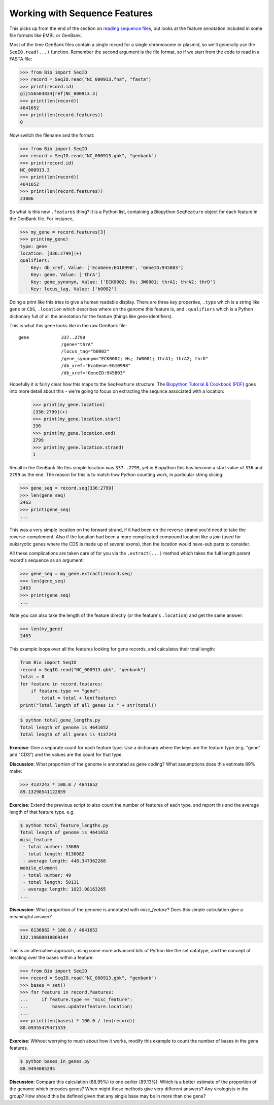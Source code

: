 ==============================
Working with Sequence Features
==============================

This picks up from the end of the section on `reading sequence files
<../reading_sequence_files/README.rst>`_, but looks at the feature
annotation included in some file formats like EMBL or GenBank.

Most of the time GenBank files contain a single record for a single
chromosome or plasmid, so we'll generally use the ``SeqIO.read(...)``
function. Remember the second argument is the file format, so if we
start from the code to read in a FASTA file:

.. sourcecode:: pycon

    >>> from Bio import SeqIO
    >>> record = SeqIO.read("NC_000913.fna", "fasta")
    >>> print(record.id)
    gi|556503834|ref|NC_000913.3|
    >>> print(len(record))
    4641652
    >>> print(len(record.features))
    0

Now switch the filename and the format:

.. sourcecode::	pycon

    >>> from Bio import SeqIO
    >>> record = SeqIO.read("NC_000913.gbk", "genbank")
    >>> print(record.id)
    NC_000913.3
    >>> print(len(record))
    4641652
    >>> print(len(record.features))
    23086

So what is this new ``.features`` thing? It is a Python list, containing
a Biopython ``SeqFeature`` object for each feature in the GenBank file.
For instance,

.. sourcecode:: pycon

    >>> my_gene = record.features[3]
    >>> print(my_gene)
    type: gene
    location: [336:2799](+)
    qualifiers: 
        Key: db_xref, Value: ['EcoGene:EG10998', 'GeneID:945803']
        Key: gene, Value: ['thrA']
        Key: gene_synonym, Value: ['ECK0002; Hs; JW0001; thrA1; thrA2; thrD']
        Key: locus_tag, Value: ['b0002']

Doing a print like this tries to give a human readable display. There
are three key properties, ``.type`` which is a string like ``gene``
or ``CDS``, ``.location`` which describes where on the genome this
feature is, and ``.qualifiers`` which is a Python dictionary full of
all the annotation for the feature (things like gene identifiers).

This is what this gene looks like in the raw GenBank file::

     gene            337..2799
                     /gene="thrA"
                     /locus_tag="b0002"
                     /gene_synonym="ECK0002; Hs; JW0001; thrA1; thrA2; thrD"
                     /db_xref="EcoGene:EG10998"
                     /db_xref="GeneID:945803"

Hopefully it is fairly clear how this maps to the ``SeqFeature`` structure.
The `Biopython Tutorial & Cookbook <http://biopython.org/DIST/docs/tutorial/Tutorial.html>`_
(`PDF <http://biopython.org/DIST/docs/tutorial/Tutorial.pdf>`_) goes into
more detail about this - we're going to focus on extracting the sequnce
associated with a location:

    >>> print(my_gene.location)
    [336:2799](+)
    >>> print(my_gene.location.start)
    336
    >>> print(my_gene.location.end)
    2799
    >>> print(my_gene.location.strand)
    1

Recall in the GenBank file this simple location was ``337..2799``, yet
in Biopython this has become a start value of ``336`` and ``2799`` as the
end. The reason for this is to match how Python counting work, in particular
string slicing:

.. sourcecode:: pycon

    >>> gene_seq = record.seq[336:2799]
    >>> len(gene_seq)
    2463
    >>> print(gene_seq)
    ...

This was a very simple location on the forward strand, if it had been on
the reverse strand you'd need to take the reverse-complement. Also if the
location had been a more complicated compound location like a *join* (used
for eukaryotic genes where the CDS is made up of several exons), then the
location would have-sub parts to consider.

All these complications are taken care of for you via the ``.extract(...)``
method which takes the full length parent record's sequence as an argument:

.. sourcecode:: pycon

    >>> gene_seq = my_gene.extract(record.seq)
    >>> len(gene_seq)
    2463
    >>> print(gene_seq)
    ...

Note you can also take the length of the feature directly (or the feature's
``.location``) and get the same answer:

.. sourcecode:: pycon

    >>> len(my_gene)
    2463

This example loops over all the features looking for gene records, and
calculates their total length:

.. sourcecode:: python

    from Bio import SeqIO
    record = SeqIO.read("NC_000913.gbk", "genbank")
    total = 0
    for feature in record.features:
        if feature.type == "gene":
            total = total + len(feature)
    print("Total length of all genes is " + str(total))

.. sourcecode:: console

    $ python total_gene_lengths.py
    Total length of genome is 4641652
    Total length of all genes is 4137243

**Exercise**: Give a separate count for each feature type. Use a dictionary
where the keys are the feature type (e.g. "gene" and "CDS") and the values
are the count for that type.

**Discussion**: What proportion of the genome is annotated as gene coding?
What assumptions does this estimate 89% make:

.. sourcecode:: pycon

    >>> 4137243 * 100.0 / 4641652
    89.13298541122859

**Exercise**: Extend the previous script to also count the number of
features of each type, and report this and the average length of that
feature type. e.g.

.. sourcecode:: console

    $ python total_feature_lengths.py
    Total length of genome is 4641652
    misc_feature
     - total number: 13686
     - total length: 6136082
     - average length: 448.347362268
    mobile_element
     - total number: 49
     - total length: 50131
     - average length: 1023.08163265
    ...

**Discussion**: What proportion of the genome is annotated with *misc_feature*?
Does this simple calculation give a meaningful answer?

.. sourcecode:: pycon

    >>> 6136082 * 100.0 / 4641652
    132.19608018869144

This is an alternative approach, using some more advanced bits of Python like
the set datatype, and the concept of iterating over the bases within a feature:

.. sourcecode:: pycon

    >>> from Bio import SeqIO
    >>> record = SeqIO.read("NC_000913.gbk", "genbank")
    >>> bases = set()
    >>> for feature in record.features:
    ...     if feature.type == "misc_feature":
    ...         bases.update(feature.location)
    ... 
    >>> print(len(bases) * 100.0 / len(record))
    80.69355479471533

**Exercise**: Without worrying to much about how it works, modify this example
to count the number of bases in the *gene* features.

.. sourcecode:: console

    $ python bases_in_genes.py 
    88.9494085295

**Discussion**: Compare this calculation (88.95%) to one earlier (89.13%).
Which is a better estimate of the proportion of the genome which encodes genes?
When might these methods give very different answers? Any virologists in the group?
How should this be defined given that any single base may be in more than one gene?
